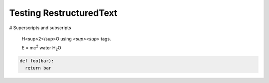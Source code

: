 Testing RestructuredText
========================

# Superscripts and subscripts

  H<sup>2</sup>O using `<sup><\sup>` tags.

  E = mc\ :sup:`2`
  water H\ :sub:`2`\ O


.. |H2O| replace:: H\ :sub: `2`\ O
.. |mc2| replace:: mc\ : sup:`2`


.. code:: python

  def foo(bar):
    return bar
